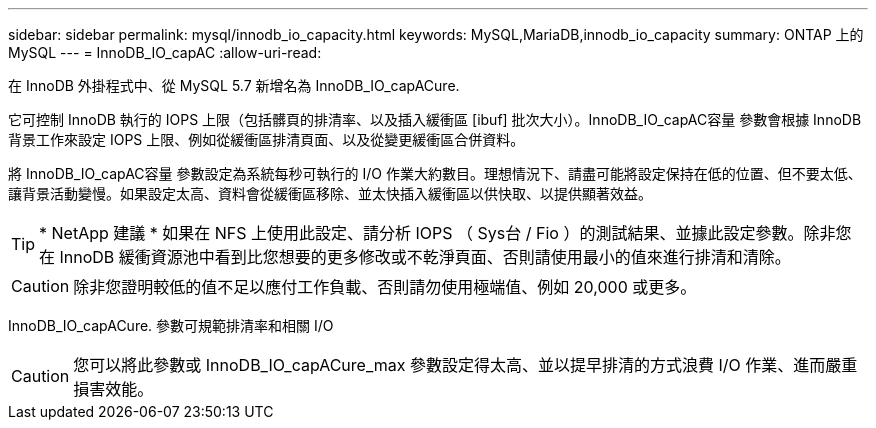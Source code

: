 ---
sidebar: sidebar 
permalink: mysql/innodb_io_capacity.html 
keywords: MySQL,MariaDB,innodb_io_capacity 
summary: ONTAP 上的 MySQL 
---
= InnoDB_IO_capAC
:allow-uri-read: 


[role="lead"]
在 InnoDB 外掛程式中、從 MySQL 5.7 新增名為 InnoDB_IO_capACure.

它可控制 InnoDB 執行的 IOPS 上限（包括髒頁的排清率、以及插入緩衝區 [ibuf] 批次大小）。InnoDB_IO_capAC容量 參數會根據 InnoDB 背景工作來設定 IOPS 上限、例如從緩衝區排清頁面、以及從變更緩衝區合併資料。

將 InnoDB_IO_capAC容量 參數設定為系統每秒可執行的 I/O 作業大約數目。理想情況下、請盡可能將設定保持在低的位置、但不要太低、讓背景活動變慢。如果設定太高、資料會從緩衝區移除、並太快插入緩衝區以供快取、以提供顯著效益。


TIP: * NetApp 建議 * 如果在 NFS 上使用此設定、請分析 IOPS （ Sys台 / Fio ）的測試結果、並據此設定參數。除非您在 InnoDB 緩衝資源池中看到比您想要的更多修改或不乾淨頁面、否則請使用最小的值來進行排清和清除。


CAUTION: 除非您證明較低的值不足以應付工作負載、否則請勿使用極端值、例如 20,000 或更多。

InnoDB_IO_capACure. 參數可規範排清率和相關 I/O


CAUTION: 您可以將此參數或 InnoDB_IO_capACure_max 參數設定得太高、並以提早排清的方式浪費 I/O 作業、進而嚴重損害效能。
